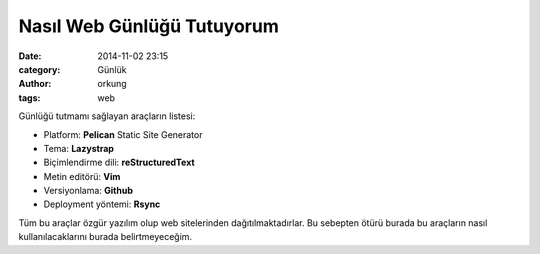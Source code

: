 Nasıl Web Günlüğü Tutuyorum 
############################

:date: 2014-11-02 23:15
:category: Günlük
:author: orkung
:tags: web

Günlüğü tutmamı sağlayan araçların listesi:

-  Platform: **Pelican** Static Site Generator

-  Tema: **Lazystrap**

-  Biçimlendirme dili: **reStructuredText**

-  Metin editörü: **Vim**

-  Versiyonlama: **Github**

-  Deployment yöntemi: **Rsync**

Tüm bu araçlar özgür yazılım olup web sitelerinden dağıtılmaktadırlar. Bu
sebepten ötürü burada bu araçların nasıl kullanılacaklarını burada belirtmeyeceğim.
